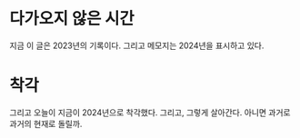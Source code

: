 * 다가오지 않은 시간

지금 이 글은 2023년의 기록이다. 그리고 메모지는 2024년을 표시하고 있다.

* 착각

그리고 오늘이 지금이 2024년으로 착각했다. 그리고, 그렇게 살아간다. 아니면 과거로 과거의 현재로 돌릴까.
